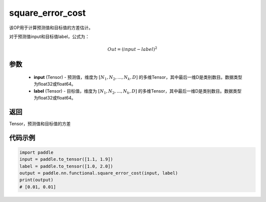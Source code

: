 .. _cn_api_fluid_layers_square_error_cost:

square_error_cost
-------------------------------

.. py:function:: paddle.nn.functional.square_error_cost(input,label)


该OP用于计算预测值和目标值的方差估计。

对于预测值input和目标值label，公式为：

.. math::

    Out = (input-label)^{2}

参数
::::::::::::

    - **input** (Tensor) - 预测值，维度为 :math:`[N_1, N_2, ..., N_k, D]` 的多维Tensor，其中最后一维D是类别数目。数据类型为float32或float64。
    - **label** (Tensor) - 目标值，维度为 :math:`[N_1, N_2, ..., N_k, D]` 的多维Tensor，其中最后一维D是类别数目。数据类型为float32或float64。

返回
::::::::::::
Tensor，预测值和目标值的方差


代码示例
::::::::::::

.. code-block:: python

    import paddle
    input = paddle.to_tensor([1.1, 1.9])
    label = paddle.to_tensor([1.0, 2.0])
    output = paddle.nn.functional.square_error_cost(input, label)
    print(output)
    # [0.01, 0.01]


